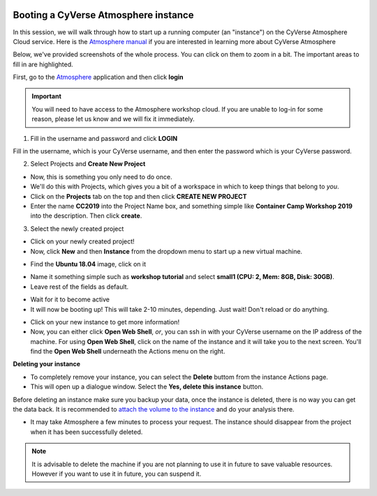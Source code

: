 |CyVerse logo|_

**Booting a CyVerse Atmosphere instance**
=========================================

In this session, we will walk through how to start up a running computer (an "instance") on the CyVerse Atmosphere Cloud service. Here is the `Atmosphere manual <https://wiki.cyverse.org/wiki/display/atmman/Atmosphere+Manual+Table+of+Contents>`_ if you are interested in learning more about CyVerse Atmosphere 

Below, we've provided screenshots of the whole process. You can click on them to zoom in a bit. The important areas to fill in are highlighted. 

First, go to the `Atmosphere <https://atmo.cyverse.org>`_ application and then click **login** 

.. important::

  You will need to have access to the Atmosphere workshop cloud. If you are unable to log-in for some reason, please let us know and we will fix it immediately.

1. Fill in the username and password and click **LOGIN**

Fill in the username, which is your CyVerse username, and then enter the password which is your CyVerse password.

|atmo-1.1|
           
2. Select Projects and **Create New Project**

- Now, this is something you only need to do once.

- We'll do this with Projects, which gives you a bit of a workspace in which to keep things that belong to *you*.

- Click on the **Projects** tab on the top and then click **CREATE NEW PROJECT**

- Enter the name **CC2019** into the Project Name box, and something simple like **Container Camp Workshop 2019** into the description. Then click **create**.

|atmo_cp|

3. Select the newly created project

- Click on your newly created project!
           
- Now, click **New** and then **Instance** from the dropdown menu to start up a new virtual machine.

|atmo_launch0|

- Find the **Ubuntu 18.04** image, click on it

|atmo_launch1|

- Name it something simple such as **workshop tutorial** and select **small1 (CPU: 2, Mem: 8GB, Disk: 30GB)**.

- Leave rest of the fields as default.

|atmo_launch|

- Wait for it to become active

- It will now be booting up! This will take 2-10 minutes, depending. Just wait! Don't reload or do anything.

|atmo-6|

- Click on your new instance to get more information!

- Now, you can either click **Open Web Shell**, *or*, you can ssh in with your CyVerse username on the IP address of the machine. For using **Open Web Shell**, click on the name of the instance and it will take you to the next screen. You'll find the **Open Web Shell** underneath the Actions menu on the right.

**Deleting your instance**

- To completely remove your instance, you can select the **Delete** buttom from the instance Actions page. 

- This will open up a dialogue window. Select the **Yes, delete this instance** button.

|atmo-8|

.. important::

Before deleting an instance make sure you backup your data, once the instance is deleted, there is no way you can get the data back. It is recommended to `attach the volume to the instance <https://wiki.cyverse.org/wiki/display/atmman/Attaching+and+Detaching+Volumes>`_ and do your analysis there.

- It may take Atmosphere a few minutes to process your request. The instance should disappear from the project when it has been successfully deleted. 

|atmo-9|

.. Note::

  It is advisable to delete the machine if you are not planning to use it in future to save valuable resources. However if you want to use it in future, you can suspend it.

.. |CyVerse logo| image:: ../img/cyverse_rgb.png
    :width: 500
.. _CyVerse logo: http://learning.cyverse.org/

.. |atmo-1.1| image:: ../img/atmo-1.1.png
  :width: 700
  :height: 400

.. |atmo_cp| image:: ../img/atmo_cp.png
  :width: 700
  :height: 400

.. |atmo_launch0| image:: ../img/atmo_launch0.png
  :width: 700
  :height: 400

.. |atmo_launch1| image:: ../img/atmo_launch1.png
  :width: 700
  :height: 400

.. |atmo_launch| image:: ../img/atmo_launch.png
  :width: 700
  :height: 400

.. |atmo-6| image:: ../img/atmo-6.png
  :width: 700
  :height: 400

.. |atmo-7| image:: ../img/atmo-7.png
  :width: 700
  :height: 400

.. |atmo-8| image:: ../img/atmo-8.png
  :width: 700
  :height: 400

.. |atmo-9| image:: ../img/atmo-9.png
  :width: 700
  :height: 400

